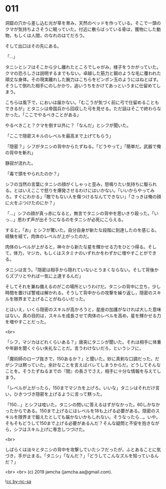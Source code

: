 #+OPTIONS: toc:nil
#+OPTIONS: -:nil
#+OPTIONS: ^:{}
 
* 011

  洞窟の穴から差し込む光が草を育み，天然のベッドを作っている。そこで一頭のクマが気持ちよさそうに眠っていた。付近に散らばっている骨は，獲物にした動物，もしくは人間，のなれのはてだろう。

  そして出口はその先にある。

  「…」

  タニシとシフはそこから少し離れたところでしゃがみ，様子をうかがっていた。クマの恐ろしさは説明するまでもない。卓越した筋力と鋼のような毛に覆われた頑丈な身体。その現実離れした腕力はこちらをピンポン玉のようにはねとばす。そうして倒れた相手にのしかかり，追いうちをかけてあっというまに仕留めてしまう。

  こちらは風下で，においは届かない。「むこうが気づく前に弓で仕留めることもできるが」とタニシは帝国兵から回収した弓を見せる。ただ話はそこで終わらなかった。「ここでやるべきことがある」

  やるべきこと？クマを倒す以外に？「なんだ」とシフが聞いた。

  「ここで隠密スキルのレベルを最高まで上げてもらう」

  「隠密？」シフがタニシの背中からたずねる。「どうやって」「簡単だ。武器で俺の背中を斬れ」

  静寂が流れた。

  「毒で頭をやられたのか？」

  シフの当然の言葉にタニシの顔がくしゃっと歪み，怒鳴りたい気持ちに駆られる。とはいえここで怒りを爆発させるわけにはいかない。「いいからやってみろ。すぐにわかる」「敵でもない人を傷つけるなんてできない」「さっきは俺の顔に火をぶつけたのにか？」

  「…」シフの顔が真っ赤になると，無言でタニシの背中を思いきり殴った。「いっ…」思わず声が出そうになるのをタニシが必死にこらえる。

  すると，「お」とシフが驚いた。自分自身が新たな段階に到達したのを感じる。経験を経て，肉体のレベルが上がったのだ。

  肉体のレベルが上がると，神々から新たな星を輝かせる力をひとつ得る。そして，体力，マジカ，もしくはスタミナのいずれかをわずかに増やすことができる。

  タニシは言う。「隠密は相手から隠れていないとうまくならない。そして背後からズブリとやれば一気に上達するんだ」

  そしてそれを兼ね備えるのがこの場所というわけだ。タニシの背中に立ち，少し時間を置けば警戒は解かれる。そうして背中からの攻撃を繰り返し，隠密のスキルを限界まで上げることがねらいだった。

  とはいえ，いくら隠密のスキルが高かろうと，星座の加護がなければ大した意味はない。真の目的は，スキルを成長させて肉体のレベルを高め，星を輝かせる力を増やすことだった。

  <br>

  「シフ，マジカはどれくらいある？」唐突にタニシが聞いた。それは相手に体重や年齢を聞くぐらい失礼なことだ。言うわけないだろ，というシフに，

  「魔術師のローブ抜きで，150あるか？」と聞いた。妙に真剣な口調だった。だがシフは黙っていた。余計なことを言えばバレてしまうからだ。どうしてそんなことを。そうたずねるまでの『間』の長さでさえ，相手に十分な情報を与えてしまう。

  「レベルが上がったら，150までマジカを上げろ。いいな」タニシはそれだけ言い，ひきつづき隠密を上げるように言って黙った。

  「150…」とシフは呟いた。タニシの問いに答えるはずがなかった。60しかなかったからである。150まで上げるにはレベルを18も上げる必要がある。隠密のスキルを限界まで鍛えたとしても届かないかもしれない。そうなったら…。いや，そもそもどうして150まで上げる必要があるんだ？そんな疑問と不安を抱きながら，シフはスキル上げに専念しつづけた。

  <br>

  しばらくは淡々とタニシの背中を攻撃していたシフだったが，ふとあることに気づき，手が止まる。「タニシ」「なんだ？」「どうしてこんなズルを知っているんだ？」

  <br>
  <br>
  (c) 2019 jamcha (jamcha.aa@gmail.com).

  ![[https://i.creativecommons.org/l/by-nc-sa/4.0/88x31.png][cc by-nc-sa]]
